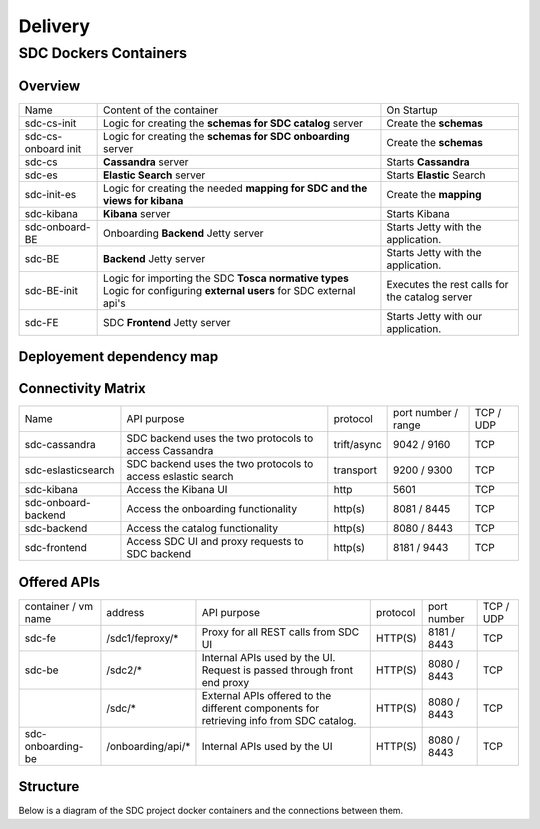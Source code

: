.. This work is licensed under a Creative Commons Attribution 4.0 International License.
.. http://creativecommons.org/licenses/by/4.0

========
Delivery
========

   
SDC Dockers Containers
======================

Overview
--------

+---------------------+----------------------------------------------------------------------------+------------------------------------------------+
| Name                | Content of the container                                                   | On Startup                                     |
+---------------------+----------------------------------------------------------------------------+------------------------------------------------+
| sdc-cs-init         | Logic for creating the **schemas for SDC catalog** server                  | Create the **schemas**                         |
+---------------------+----------------------------------------------------------------------------+------------------------------------------------+
| sdc-cs-onboard init | Logic for creating the **schemas for SDC onboarding** server               | Create the **schemas**                         |
+---------------------+----------------------------------------------------------------------------+------------------------------------------------+
| sdc-cs              | **Cassandra** server                                                       | Starts **Cassandra**                           |
+---------------------+----------------------------------------------------------------------------+------------------------------------------------+
| sdc-es              | **Elastic Search** server                                                  | Starts **Elastic** Search                      |
+---------------------+----------------------------------------------------------------------------+------------------------------------------------+
| sdc-init-es         | Logic for creating the needed **mapping for SDC and the views for kibana** | Create the **mapping**                         |
+---------------------+----------------------------------------------------------------------------+------------------------------------------------+
| sdc-kibana          | **Kibana** server                                                          | Starts Kibana                                  |
+---------------------+----------------------------------------------------------------------------+------------------------------------------------+
| sdc-onboard-BE      | Onboarding **Backend** Jetty server                                        | Starts Jetty with the application.             |
+---------------------+----------------------------------------------------------------------------+------------------------------------------------+
| sdc-BE              | **Backend** Jetty server                                                   | Starts Jetty with the application.             |
+---------------------+----------------------------------------------------------------------------+------------------------------------------------+
| sdc-BE-init         | Logic for importing the SDC **Tosca normative types**                      | Executes the rest calls for the catalog server |
|                     | Logic for configuring **external users** for SDC external api's            |                                                |
+---------------------+----------------------------------------------------------------------------+------------------------------------------------+
| sdc-FE              | SDC **Frontend** Jetty server                                              | Starts Jetty with our application.             |
+---------------------+----------------------------------------------------------------------------+------------------------------------------------+


Deployement dependency map
--------------------------

.. blockdiag::

    orientation = portrait
    class job [color = "#FFA300", style = dotted, shape = "box"]
    class app [color = "#29ADFF", shape = "roundedbox"]
    fe [label = "sdc-frontend", class = "app"];
    be [label = "sdc-backend", class = "app"];
    kibana [label = "sdc-kibana", class = "app"];
    onboarding-be [label = "sdc-onboarding-backend", class = "app"];
    cassandra [label = "sdc-cassandra", class = "app"];
    eslasticsearch [label = "sdc-eslasticsearch", class = "app"];
    be-config [label = "sdc-backend-config", class = "job"];
    es-config [label = "sdc-eslasticsearch-config", class = "job"];
    cassandra-config [label = "sdc-cassandra-config", class = "job"];
    onboarding-init [label = "sdc-onboarding-init", class = "job"];
    job [class = "job"];
    app [class = "app"];

    fe -> kibana -> es-config -> eslasticsearch;

    fe -> be-config -> be -> onboarding-be, es-config -> onboarding-init -> cassandra-config -> cassandra;

Connectivity Matrix
-------------------

+---------------------+--------------------------------------------------------------+-------------+---------------------+-----------+
| Name                | API purpose                                                  | protocol    | port number / range | TCP / UDP |
+---------------------+--------------------------------------------------------------+-------------+---------------------+-----------+
| sdc-cassandra       | SDC backend uses the two protocols to access Cassandra       | trift/async | 9042 / 9160         | TCP       |
+---------------------+--------------------------------------------------------------+-------------+---------------------+-----------+
| sdc-eslasticsearch  | SDC backend uses the two protocols to access eslastic search | transport   | 9200 / 9300         | TCP       |
+---------------------+--------------------------------------------------------------+-------------+---------------------+-----------+
| sdc-kibana          | Access the Kibana UI                                         | http        | 5601                | TCP       |
+---------------------+--------------------------------------------------------------+-------------+---------------------+-----------+
| sdc-onboard-backend | Access the onboarding functionality                          | http(s)     | 8081 / 8445         | TCP       |
+---------------------+--------------------------------------------------------------+-------------+---------------------+-----------+
| sdc-backend         | Access the catalog functionality                             | http(s)     | 8080 / 8443         | TCP       |
+---------------------+--------------------------------------------------------------+-------------+---------------------+-----------+
| sdc-frontend        | Access SDC UI and proxy requests to SDC backend              | http(s)     | 8181 / 9443         | TCP       |
+---------------------+--------------------------------------------------------------+-------------+---------------------+-----------+

Offered APIs
------------

+---------------------+-------------------+-----------------------------------------------------------------------------------------+----------+-------------+-----------+
| container / vm name | address           | API purpose                                                                             | protocol | port number | TCP / UDP |
+---------------------+-------------------+-----------------------------------------------------------------------------------------+----------+-------------+-----------+
| sdc-fe              | /sdc1/feproxy/*   | Proxy for all REST calls from SDC UI                                                    | HTTP(S)  | 8181 / 8443 | TCP       |
+---------------------+-------------------+-----------------------------------------------------------------------------------------+----------+-------------+-----------+
| sdc-be              | /sdc2/*           | Internal APIs used by the UI. Request is passed through front end proxy                 | HTTP(S)  | 8080 / 8443 | TCP       |
+---------------------+-------------------+-----------------------------------------------------------------------------------------+----------+-------------+-----------+
|                     | /sdc/*            | External APIs offered to the different components for retrieving info from SDC catalog. | HTTP(S)  | 8080 / 8443 | TCP       |
+---------------------+-------------------+-----------------------------------------------------------------------------------------+----------+-------------+-----------+
| sdc-onboarding-be   | /onboarding/api/* | Internal APIs used by the UI                                                            | HTTP(S)  | 8080 / 8443 | TCP       |
+---------------------+-------------------+-----------------------------------------------------------------------------------------+----------+-------------+-----------+


Structure
---------

Below is a diagram of the SDC project docker containers and the connections between them.

.. blockdiag::
   

    blockdiag delivery {
        node_width = 100;
        orientation = portrait;
        sdc-cassandra[shape = flowchart.database , color = grey]
        sdc-frontend [color = blue, textcolor="white"]
        sdc-backend [color = yellow]
        sdc-onboarding-backend [color = yellow]
        sdc-cassandra-Config [color = orange]
        sdc-backend-config [color = orange]
        sdc-onboarding-init [color = orange]
        sdc-onboarding-init -> sdc-onboarding-backend;
        sdc-cassandra-Config -> sdc-cassandra;
        sdc-backend-config -> sdc-backend;
        sdc-wss-simulator -> sdc-frontend;
        sdc-frontend -> sdc-backend, sdc-onboarding-backend;
        sdc-backend -> sdc-cassandra;
        sdc-onboarding-backend -> sdc-cassandra;
        sdc-sanity -> sdc-backend;
        sdc-ui-sanity -> sdc-frontend;
        group deploy_group {
            color = green;
            label = "Application Layer"
            sdc-backend; sdc-onboarding-backend; sdc-frontend; sdc-cassandra; sdc-cassandra-Config; sdc-backend-config; sdc-onboarding-init;
        }
        group testing_group {
            color = purple;
            label = "Testing Layer";
            sdc-sanity; sdc-ui-sanity
        }
        group util_group {
            color = purple;
            label = "Util Layer";
            sdc-wss-simulator;
        }
    }
